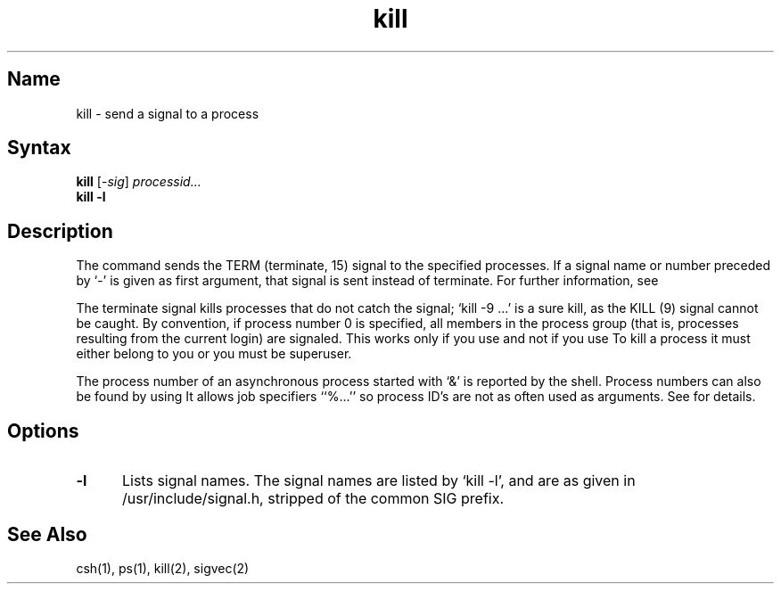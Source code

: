 .\" SCCSID: @(#)kill.1	8.1	9/11/90
.\" SCCSID: @(#)kill.1	8.1	9/11/90
.TH kill 1
.SH Name
kill \- send a signal to a process
.SH Syntax
.B kill
[\-\fIsig\fR\|] \fIprocessid...\fR
.br
.B kill
.B \-l
.SH Description
.NXR "kill command (general)"
.NXR "process" "terminating"
.NXAM "kill command (general)" "kill system call"
The
.PN kill
command
sends the TERM (terminate, 15) signal to the specified processes.
If a signal name or number preceded by `\-' is given
as first argument, that signal is sent instead of terminate.
For further information, see 
.MS sigvec 2 .
.PP
The terminate signal kills processes that do not catch the signal;
`kill \-9 ...' is a sure kill, as the KILL (9) signal cannot be caught.
By convention, if process number 0 is specified, all members
in the process group (that is, processes resulting from 
the current login) are signaled. 
This works only if you use 
.MS sh 1 
and not if you use 
.MS csh 1 .
.NXR "kill command (general)" "restricted
To kill a process it must either belong to you or
you must be superuser.
.PP
The process number of an asynchronous process
started with `&' is reported by the shell.
Process numbers can also be found by using
.MS csh 1 .
It allows job specifiers ``%...''
so process ID's are not as often used as
.PN kill
arguments.  See 
.MS csh 1  
for details.
.SH Options
.IP \fB\-l\fR 5
Lists signal names.   
The signal names are listed by
`kill \-l', and are as given in /usr/include/signal.h,
stripped of the common SIG prefix.
.SH See Also
csh(1), ps(1), kill(2), sigvec(2)

